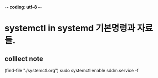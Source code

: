 -*- coding: utf-8 -*-
#+STARTUP: showeverything indent
#+TITLE:

* systemctl in systemd 기본명령과 자료들.

** colllect note
(find-file "./systemctl.org")
sudo systemctl enable sddm.service -f 
